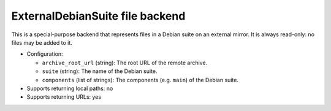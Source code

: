 .. _file-backend-external-debian-suite:

ExternalDebianSuite file backend
================================

This is a special-purpose backend that represents files in a Debian suite on
an external mirror.  It is always read-only: no files may be added to it.

* Configuration:

  * ``archive_root_url`` (string): The root URL of the remote archive.
  * ``suite`` (string): The name of the Debian suite.
  * ``components`` (list of strings): The components (e.g. ``main``) of the
    Debian suite.

* Supports returning local paths: no
* Supports returning URLs: yes
